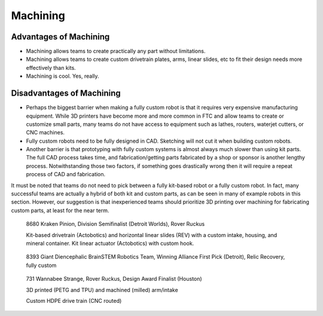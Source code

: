 =========
Machining
=========
Advantages of Machining
=======================
* Machining allows teams to create practically any part without limitations.
* Machining allows teams to create custom drivetrain plates, arms,
  linear slides, etc to fit their design needs more effectively than kits.
* Machining is cool. Yes, really. 

Disadvantages of Machining
==========================
* Perhaps the biggest barrier when making a fully custom robot is that it
  requires very expensive manufacturing equipment.
  While 3D printers have become more and more common in FTC and allow teams to
  create or customize small parts, many teams do not have access to equipment
  such as lathes, routers, waterjet cutters, or CNC machines.
* Fully custom robots need to be fully designed in CAD.
  Sketching will not cut it when building custom robots.
* Another barrier is that prototyping with fully custom systems is almost
  always much slower than using kit parts.
  The full CAD process takes time,
  and fabrication/getting parts fabricated by a shop or sponsor is another
  lengthy process.
  Notwithstanding those two factors,
  if something goes drastically wrong then it will require a repeat process of
  CAD and fabrication.

It must be noted that teams do not need to pick between a fully kit-based robot
or a fully custom robot.
In fact, many successful teams are actually a hybrid of both kit and custom
parts, as can be seen in many of example robots in this section.
However, our suggestion is that inexperienced teams should prioritize 3D
printing over machining for fabricating custom parts,
at least for the near term. 

.. figure:: images/machining/8680-rr2.jpg
    :alt: 8680 Kraken Pinion's Rover Ruckus robot

    8680 Kraken Pinion, Division Semifinalist (Detroit Worlds), Rover Ruckus

    Kit-based drivetrain (Actobotics) and horizontal linear slides (REV) with a
    custom intake, housing, and mineral container.
    Kit linear actuator (Actobotics) with custom hook.

.. figure:: images/machining/8393-rr1.jpg
    :alt: 8393 Giant Diencephalic BrainSTEM Robotics Team's Relic Recovery robot

    8393 Giant Diencephalic BrainSTEM Robotics Team,
    Winning Alliance First Pick (Detroit), Relic Recovery, fully custom

.. figure:: images/machining/731-rr2.png
    :alt: 731 Wannabee Strange's Rover Ruckus robot

    731 Wannabee Strange, Rover Ruckus, Design Award Finalist (Houston)

    3D printed (PETG and TPU) and machined (milled) arm/intake

    Custom HDPE drive train (CNC routed)
